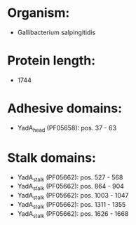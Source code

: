 * Organism:
- Gallibacterium salpingitidis
* Protein length:
- 1744
* Adhesive domains:
- YadA_head (PF05658): pos. 37 - 63
* Stalk domains:
- YadA_stalk (PF05662): pos. 527 - 568
- YadA_stalk (PF05662): pos. 864 - 904
- YadA_stalk (PF05662): pos. 1003 - 1047
- YadA_stalk (PF05662): pos. 1311 - 1355
- YadA_stalk (PF05662): pos. 1626 - 1668

